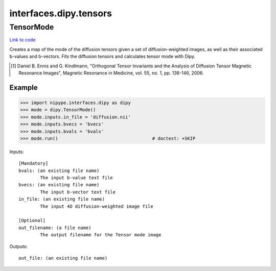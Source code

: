 .. AUTO-GENERATED FILE -- DO NOT EDIT!

interfaces.dipy.tensors
=======================


.. _nipype.interfaces.dipy.tensors.TensorMode:


.. index:: TensorMode

TensorMode
----------

`Link to code <http://github.com/nipy/nipype/tree/e63e055194d62d2bdc4665688261c03a42fd0025/nipype/interfaces/dipy/tensors.py#L46>`__

Creates a map of the mode of the diffusion tensors given a set of
diffusion-weighted images, as well as their associated b-values and
b-vectors. Fits the diffusion tensors and calculates tensor mode
with Dipy.

.. [1] Daniel B. Ennis and G. Kindlmann, "Orthogonal Tensor
    Invariants and the Analysis of Diffusion Tensor Magnetic Resonance
    Images", Magnetic Resonance in Medicine, vol. 55, no. 1, pp. 136-146,
    2006.

Example
~~~~~~~

>>> import nipype.interfaces.dipy as dipy
>>> mode = dipy.TensorMode()
>>> mode.inputs.in_file = 'diffusion.nii'
>>> mode.inputs.bvecs = 'bvecs'
>>> mode.inputs.bvals = 'bvals'
>>> mode.run()                                   # doctest: +SKIP

Inputs::

        [Mandatory]
        bvals: (an existing file name)
                The input b-value text file
        bvecs: (an existing file name)
                The input b-vector text file
        in_file: (an existing file name)
                The input 4D diffusion-weighted image file

        [Optional]
        out_filename: (a file name)
                The output filename for the Tensor mode image

Outputs::

        out_file: (an existing file name)
